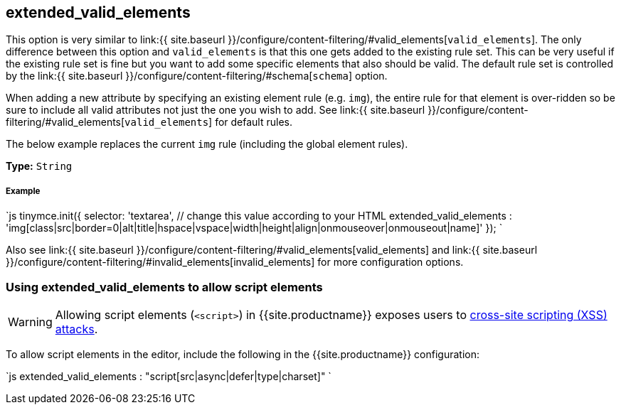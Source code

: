 [#extended_valid_elements]
== extended_valid_elements

This option is very similar to link:{{ site.baseurl }}/configure/content-filtering/#valid_elements[`valid_elements`]. The only difference between this option and `valid_elements` is that this one gets added to the existing rule set. This can be very useful if the existing rule set is fine but you want to add some specific elements that also should be valid. The default rule set is controlled by the link:{{ site.baseurl }}/configure/content-filtering/#schema[`schema`] option.

When adding a new attribute by specifying an existing element rule (e.g. `img`), the entire rule for that element is over-ridden so be sure to include all valid attributes not just the one you wish to add. See link:{{ site.baseurl }}/configure/content-filtering/#valid_elements[`valid_elements`] for default rules.

The below example replaces the current `img` rule (including the global element rules).

*Type:* `String`

[discrete#example]
===== Example

`js
tinymce.init({
  selector: 'textarea',  // change this value according to your HTML
  extended_valid_elements : 'img[class|src|border=0|alt|title|hspace|vspace|width|height|align|onmouseover|onmouseout|name]'
});
`

Also see link:{{ site.baseurl }}/configure/content-filtering/#valid_elements[valid_elements] and link:{{ site.baseurl }}/configure/content-filtering/#invalid_elements[invalid_elements] for more configuration options.

[#using-extended_valid_elements-to-allow-script-elements]
=== Using extended_valid_elements to allow script elements

WARNING: Allowing script elements (`<script>`) in {{site.productname}} exposes users to https://developer.mozilla.org/en-US/docs/Glossary/Cross-site_scripting[cross-site scripting (XSS) attacks].

To allow script elements in the editor, include the following in the {{site.productname}} configuration:

`js
extended_valid_elements : "script[src|async|defer|type|charset]"
`
